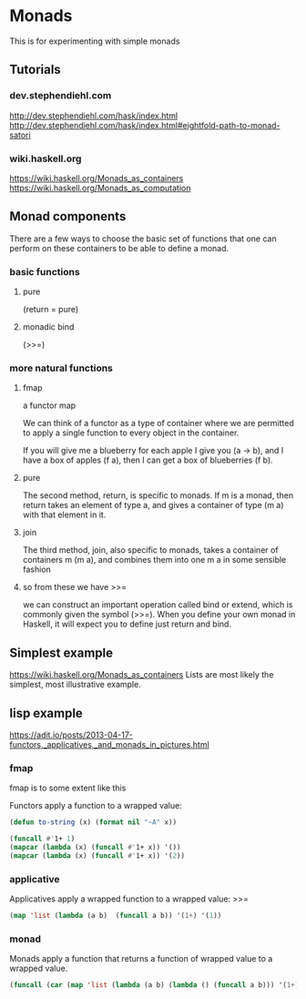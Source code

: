 * Monads
  This is for experimenting with simple monads

** Tutorials

*** dev.stephendiehl.com
    http://dev.stephendiehl.com/hask/index.html
    http://dev.stephendiehl.com/hask/index.html#eightfold-path-to-monad-satori

*** wiki.haskell.org
    https://wiki.haskell.org/Monads_as_containers
    https://wiki.haskell.org/Monads_as_computation

** Monad components
   There are a few ways to choose the basic set of functions that one can
   perform on these containers to be able to define a monad.

*** basic functions

**** pure
     (return = pure)

**** monadic bind
     (>>=)

*** more natural functions

**** fmap
     a functor map

     We can think of a functor as a type of container where we are permitted to
     apply a single function to every object in the container.

     If you will give me a blueberry for each apple I give you (a -> b), and I
     have a box of apples (f a), then I can get a box of blueberries (f b).

**** pure
     The second method, return, is specific to monads. If m is a monad, then
     return takes an element of type a, and gives a container of type (m a) with
     that element in it.

**** join
     The third method, join, also specific to monads, takes a container of
     containers m (m a), and combines them into one m a in some sensible fashion

**** so from these we have >>=
     we can construct an important operation called bind or extend, which is
     commonly given the symbol (>>=). When you define your own monad in Haskell,
     it will expect you to define just return and bind.

** Simplest example
   https://wiki.haskell.org/Monads_as_containers
   Lists are most likely the simplest, most illustrative example.

** lisp example
   https://adit.io/posts/2013-04-17-functors,_applicatives,_and_monads_in_pictures.html


*** fmap
    fmap is to some extent like this

    Functors apply a function to a wrapped value:
    #+begin_src lisp
      (defun to-string (x) (format nil "~A" x))

      (funcall #'1+ 1)
      (mapcar (lambda (x) (funcall #'1+ x)) '())
      (mapcar (lambda (x) (funcall #'1+ x)) '(2))
    #+end_src

*** applicative
    Applicatives apply a wrapped function to a wrapped value: >>=
    #+begin_src lisp
      (map 'list (lambda (a b)  (funcall a b)) '(1+) '(1))
    #+end_src

*** monad
    Monads apply a function that returns a function of wrapped value to a wrapped value.
    #+begin_src lisp
      (funcall (car (map 'list (lambda (a b) (lambda () (funcall a b))) '(1+) '(1))))
    #+end_src
